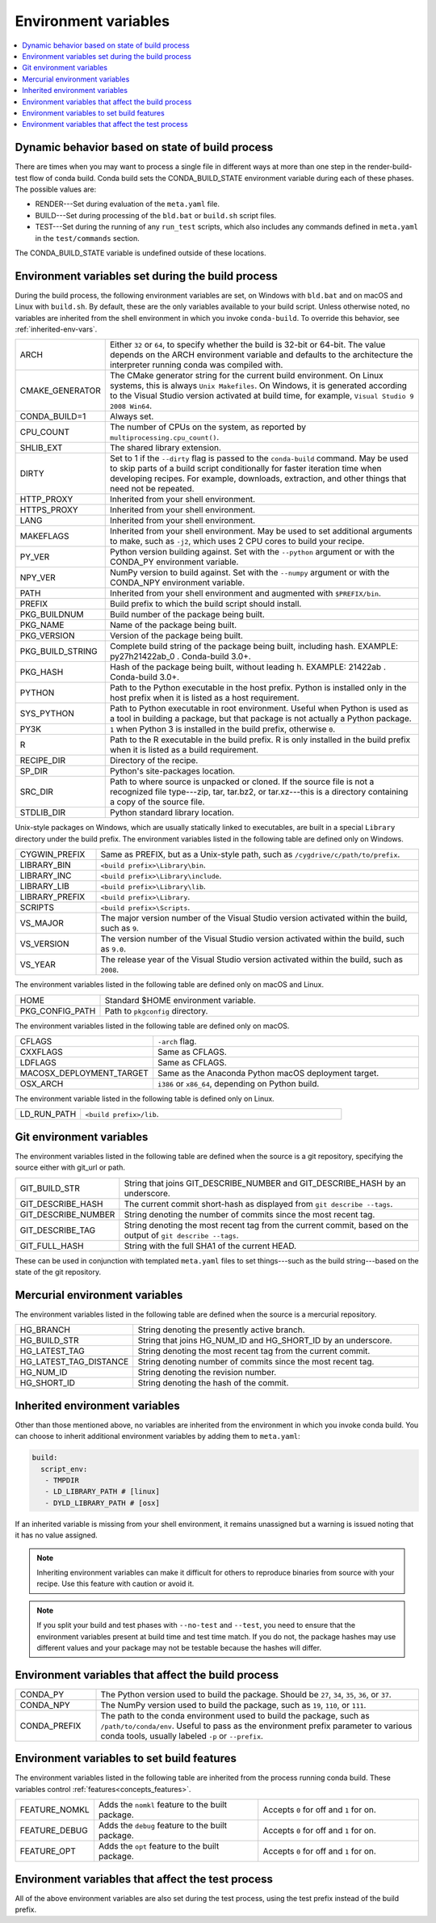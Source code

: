 .. _env-vars:

=====================
Environment variables
=====================

.. contents::
   :local:
   :depth: 1

.. _build-state:

Dynamic behavior based on state of build process
=================================================

There are times when you may want to process a single file in
different ways at more than one step in the render-build-test
flow of conda build. Conda build sets the CONDA_BUILD_STATE
environment variable during each of these phases. The possible
values are:

* RENDER---Set during evaluation of the ``meta.yaml`` file.

* BUILD---Set during processing of the ``bld.bat`` or
  ``build.sh`` script files.

* TEST---Set during the running of any ``run_test`` scripts,
  which also includes any commands defined in ``meta.yaml`` in
  the ``test/commands`` section.

The CONDA_BUILD_STATE variable is undefined outside
of these locations.


Environment variables set during the build process
===================================================

During the build process, the following environment variables
are set, on Windows with ``bld.bat`` and on macOS and Linux with
``build.sh``. By default, these are the only variables available
to your build script. Unless otherwise noted, no variables are
inherited from the shell environment in which you invoke
``conda-build``. To override this behavior, see
:ref:`inherited-env-vars`.


.. list-table::
   :widths: 20 80

   * - ARCH
     - Either ``32`` or ``64``, to specify whether the build is
       32-bit or 64-bit.  The value depends on the ARCH
       environment variable and  defaults to the architecture the
       interpreter running conda was
       compiled with.
   * - CMAKE_GENERATOR
     - The CMake generator string for the current build
       environment. On Linux systems, this is always
       ``Unix Makefiles``. On Windows, it is generated according
       to the Visual Studio version activated at build time, for
       example, ``Visual Studio 9 2008 Win64``.
   * - CONDA_BUILD=1
     - Always set.
   * - CPU_COUNT
     - The number of CPUs on the system, as reported by
       ``multiprocessing.cpu_count()``.
   * - SHLIB_EXT
     - The shared library extension.
   * - DIRTY
     - Set to 1 if the ``--dirty`` flag is passed to the
       ``conda-build`` command. May be used to  skip parts of a
       build script conditionally for faster iteration time when
       developing recipes. For example, downloads, extraction, and
       other things that need not be repeated.
   * - HTTP_PROXY
     - Inherited from your shell environment.
   * - HTTPS_PROXY
     - Inherited from your shell environment.
   * - LANG
     - Inherited from your shell environment.
   * - MAKEFLAGS
     - Inherited from your shell environment. May be used to set
       additional arguments to make, such as ``-j2``, which uses
       2 CPU cores to build your recipe.
   * - PY_VER
     - Python version building against. Set with the ``--python`` argument
       or with the CONDA_PY environment variable.
   * - NPY_VER
     - NumPy version to build against. Set with the ``--numpy``
       argument or with the CONDA_NPY environment variable.
   * - PATH
     - Inherited from your shell environment and augmented with
       ``$PREFIX/bin``.
   * - PREFIX
     - Build prefix to which the build script should install.
   * - PKG_BUILDNUM
     - Build number of the package being built.
   * - PKG_NAME
     - Name of the package being built.
   * - PKG_VERSION
     - Version of the package being built.
   * - PKG_BUILD_STRING
     - Complete build string of the package being built, including hash.
       EXAMPLE: py27h21422ab_0 . Conda-build 3.0+.
   * - PKG_HASH
     - Hash of the package being built, without leading h. EXAMPLE: 21422ab .
       Conda-build 3.0+.
   * - PYTHON
     - Path to the Python executable in the host prefix. Python
       is installed only in the host prefix when it is listed as
       a host requirement.
   * - SYS_PYTHON
     - Path to Python executable in root environment. Useful when Python
       is used as a tool in building a package, but that package is not
       actually a Python package.
   * - PY3K
     - ``1`` when Python 3 is installed in the build prefix,
       otherwise ``0``.
   * - R
     - Path to the R executable in the build prefix. R is only
       installed in the build prefix when it is listed as a build
       requirement.
   * - RECIPE_DIR
     - Directory of the recipe.
   * - SP_DIR
     - Python's site-packages location.
   * - SRC_DIR
     - Path to where source is unpacked or cloned. If the source
       file is not a recognized file type---zip, tar, tar.bz2, or
       tar.xz---this is a directory containing a copy of the
       source file.
   * - STDLIB_DIR
     - Python standard library location.

Unix-style packages on Windows, which are usually statically
linked to executables, are built in a special ``Library``
directory under the build prefix. The environment variables
listed in the following table are defined only on Windows.

.. list-table::
   :widths: 20 80

   * - CYGWIN_PREFIX
     - Same as PREFIX, but as a Unix-style path, such as
       ``/cygdrive/c/path/to/prefix``.
   * - LIBRARY_BIN
     - ``<build prefix>\Library\bin``.
   * - LIBRARY_INC
     - ``<build prefix>\Library\include``.
   * - LIBRARY_LIB
     - ``<build prefix>\Library\lib``.
   * - LIBRARY_PREFIX
     - ``<build prefix>\Library``.
   * - SCRIPTS
     - ``<build prefix>\Scripts``.
   * - VS_MAJOR
     - The major version number of the Visual Studio version
       activated within the build, such as ``9``.
   * - VS_VERSION
     - The version number of the Visual Studio version activated
       within the build, such as ``9.0``.
   * - VS_YEAR
     - The release year of the Visual Studio version activated
       within the build, such as ``2008``.

The environment variables listed in the following table are
defined only on macOS and Linux.

.. list-table::
   :widths: 20 80

   * - HOME
     - Standard $HOME environment variable.
   * - PKG_CONFIG_PATH
     - Path to ``pkgconfig`` directory.

The environment variables listed in the following table are
defined only on macOS.

.. list-table::
   :widths: 20 80

   * - CFLAGS
     - ``-arch`` flag.
   * - CXXFLAGS
     - Same as CFLAGS.
   * - LDFLAGS
     - Same as CFLAGS.
   * - MACOSX_DEPLOYMENT_TARGET
     - Same as the Anaconda Python macOS deployment target.
   * - OSX_ARCH
     - ``i386`` or ``x86_64``, depending on Python build.

The environment variable listed in the following table is
defined only on Linux.

.. list-table::
   :widths: 20 80

   * - LD_RUN_PATH
     - ``<build prefix>/lib``.


.. _git-env:

Git environment variables
==========================

The environment variables listed in the following table are
defined when the source is a git repository, specifying the
source either with git_url or path.

.. list-table::
   :widths: 20 80

   * - GIT_BUILD_STR
     - String that joins GIT_DESCRIBE_NUMBER and
       GIT_DESCRIBE_HASH by an underscore.
   * - GIT_DESCRIBE_HASH
     - The current commit short-hash as displayed from
       ``git describe --tags``.
   * - GIT_DESCRIBE_NUMBER
     - String denoting the number of commits since the most
       recent tag.
   * - GIT_DESCRIBE_TAG
     - String denoting the most recent tag from the current
       commit, based on the output of ``git describe --tags``.
   * - GIT_FULL_HASH
     - String with the full SHA1 of the current HEAD.

These can be used in conjunction with templated ``meta.yaml``
files to set things---such as the build string---based on the
state of the git repository.

.. _mercurial-env-vars:

Mercurial environment variables
=================================

The environment variables listed in the following table are
defined when the source is a mercurial repository.

.. list-table::
   :widths: 20 80

   * - HG_BRANCH
     - String denoting the presently active branch.
   * - HG_BUILD_STR
     - String that joins HG_NUM_ID and HG_SHORT_ID by an
       underscore.
   * - HG_LATEST_TAG
     - String denoting the most recent tag from the current
       commit.
   * - HG_LATEST_TAG_DISTANCE
     - String denoting number of commits since the most recent
       tag.
   * - HG_NUM_ID
     - String denoting the revision number.
   * - HG_SHORT_ID
     - String denoting the hash of the commit.


.. _inherited-env-vars:

Inherited environment variables
==================================

Other than those mentioned above, no variables are inherited from
the environment in which you invoke conda build. You can choose
to inherit additional environment variables by adding them to
``meta.yaml``:

.. code-block:: yaml

     build:
       script_env:
        - TMPDIR
        - LD_LIBRARY_PATH # [linux]
        - DYLD_LIBRARY_PATH # [osx]

If an inherited variable is missing from your shell environment,
it remains unassigned but a warning is issued noting that it has
no value assigned.

.. note::
  Inheriting environment variables can make it difficult for
  others to reproduce binaries from source with your recipe. Use
  this feature with caution or avoid it.

.. note::
  If you split your build and test phases with ``--no-test`` and
  ``--test``, you need to ensure that the environment variables
  present at build time and test time match. If you do not, the
  package hashes may use different values and your package may
  not be testable because the hashes will differ.


.. _build-envs:

Environment variables that affect the build process
=====================================================

.. list-table::
   :widths: 20 80

   * - CONDA_PY
     - The Python version used to build the package. Should
       be ``27``, ``34``, ``35``, ``36``, or ``37``.
   * - CONDA_NPY
     - The NumPy version used to build the package, such as
       ``19``, ``110``, or ``111``.
   * - CONDA_PREFIX
     - The path to the conda environment used to build the
       package, such as ``/path/to/conda/env``. Useful to pass as
       the environment prefix parameter to various conda tools,
       usually labeled ``-p`` or ``--prefix``.


.. _build-features:

Environment variables to set build features
============================================

The environment variables listed in the following table are
inherited from the process running conda build. These variables
control :ref:`features<concepts_features>`.

.. list-table::
   :widths: 15 43 42

   * - FEATURE_NOMKL
     - Adds the ``nomkl`` feature to the built package.
     - Accepts ``0`` for off and ``1`` for on.
   * - FEATURE_DEBUG
     - Adds the ``debug`` feature to the built package.
     - Accepts ``0`` for off and ``1`` for on.
   * - FEATURE_OPT
     - Adds the ``opt`` feature to the built package.
     - Accepts ``0`` for off and ``1`` for on.


.. _test-envs:

Environment variables that affect the test process
====================================================

All of the above environment variables are also set during the
test process, using the test prefix instead of the build
prefix.
